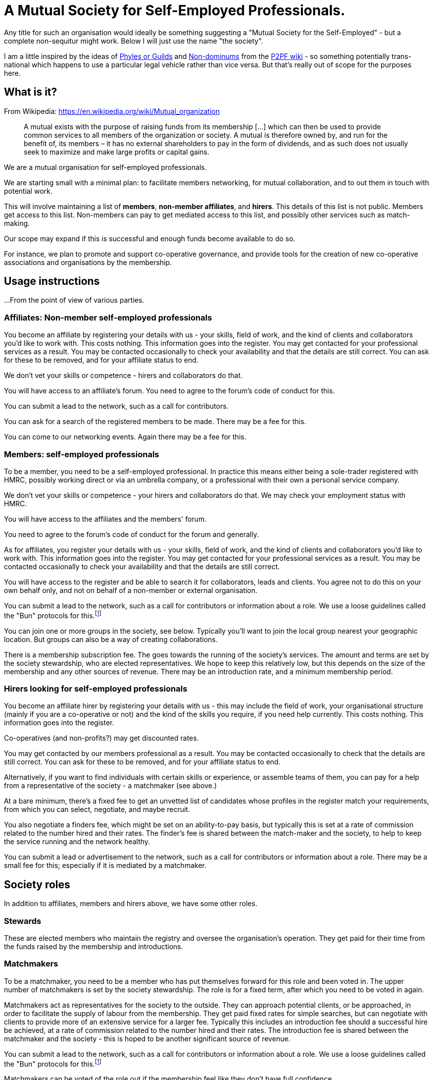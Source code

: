 
= A Mutual Society for Self-Employed Professionals.

Any title for such an organisation would ideally be something suggesting a "Mutual Society for the Self-Employed" - but a complete non-sequitur might work. Below I will just use the name "the society".

I am a little inspired by the ideas of https://wiki.p2pfoundation.net/Phyles#P2P_Guilds_instead_of_Phyles?[Phyles or Guilds] and https://wiki.p2pfoundation.net/Nondominium[Non-dominums] from the https://wiki.p2pfoundation.net/Main_Page[P2PF wiki] - so something potentially trans-national which happens to use a particular legal vehicle rather than vice versa. But that's really out of scope for the purposes here.

== What is it?

From Wikipedia: https://en.wikipedia.org/wiki/Mutual_organization

> A mutual exists with the purpose of raising funds from its membership [...] which can then be used to provide common services to all members of the organization or society. A mutual is therefore owned by, and run for the benefit of, its members – it has no external shareholders to pay in the form of dividends, and as such does not usually seek to maximize and make large profits or capital gains. 

We are a mutual organisation for self-employed professionals.

We are starting small with a minimal plan: to facilitate members networking, for mutual collaboration, and to out them in touch with potential work. 

This will involve maintaining a list of *members*, *non-member affiliates*, and *hirers*. This details of this list is not public. Members get access to this list. Non-members can pay to get mediated access to this list, and possibly other services such as match-making.

Our scope may expand if this is successful and enough funds become available to do so.

For instance, we plan to promote and support co-operative governance, and provide tools for the creation of new co-operative associations and organisations by the membership.

== Usage instructions

...From the point of view of various parties.

=== Affiliates: Non-member self-employed professionals

You become an affiliate by registering your details with us - your skills, field of work, and the kind of clients and collaborators you'd like to work with. This costs nothing. This information goes into the register. You may get contacted for your professional services as a result.  You may be contacted occasionally to check your availability and that the details are still correct. You can ask for these to be removed, and for your affiliate status to end.

We don't vet your skills or competence - hirers and collaborators do that.

You will have access to an affiliate's forum. You need to agree to the forum's code of conduct for this.

You can submit a lead to the network, such as a call for contributors.

You can ask for a search of the registered members to be made. There may be a fee for this.

You can come to our networking events. Again there may be a fee for this.

=== Members: self-employed professionals

To be a member, you need to be a self-employed professional. In practice this means either being a sole-trader registered with HMRC, possibly working direct or via an umbrella company, or a professional with their own a personal service company.

We don't vet your skills or competence - your hirers and collaborators do that. We may check your employment status with HMRC.

You will have access to the affiliates and the members' forum.

You need to agree to the forum's code of conduct for the forum and generally.

As for affiliates, you register your details with us - your skills, field of work, and the kind of clients and collaborators you'd like to work with. This information goes into the register. You may get contacted for your professional services as a result.  You may be contacted occasionally to check your availability and that the details are still correct.

You will have access to the register and be able to search it for collaborators, leads and clients. You agree not to do this on your own behalf only, and not on behalf of a non-member or external organisation.

You can submit a lead to the network, such as a call for contributors or information about a role. We use a loose guidelines called the "Bun" protocols for this.footnote:bunprotocol[And the "Cookie" extension. See https://dna.crisp.se/docs/bun-protocol.html]

You can join one or more groups in the society, see below. Typically you'll want to join the local group nearest your geographic location. But groups can also be a way of creating collaborations.

There is a membership subscription fee. The goes towards the running of the society's services. The amount and terms are set by the society stewardship, who are elected representatives. We hope to keep this relatively low, but this depends on the size of the membership and any other sources of revenue. There may be an introduction rate, and a minimum membership period.

=== Hirers looking for self-employed professionals

You become an affiliate hirer by registering your details with us - this may include the field of work, your organisational structure (mainly if you are a co-operative or not) and the kind of the skills you require, if you need help currently. This costs nothing. This information goes into the register.

Co-operatives (and non-profits?) may get discounted rates.

You may get contacted by our members professional as a result.  You may be contacted occasionally to check that the details are still correct. You can ask for these to be removed, and for your affiliate status to end.

Alternatively, if you want to find individuals with certain skills or experience, or assemble teams of them, you can pay for a help from a representative of the society - a matchmaker (see above.)

At a bare minimum, there's a fixed fee to get an unvetted list of candidates whose profiles in the register match your requirements, from which you can select, negotiate, and maybe recruit.

You also negotiate a finders fee, which might be set on an ability-to-pay basis, but typically this is set at a rate of commission related to the number hired and their rates. The finder's fee is shared between the match-maker and the society, to help to keep the service running and the network healthy.

You can submit a lead or advertisement to the network, such as a call for contributors or information about a role. There may be a small fee for this; especially if it is mediated by a matchmaker.

== Society roles

In addition to affiliates, members and hirers above, we have some other roles.

=== Stewards

These are elected members who maintain the registry and oversee the organisation's operation.  They get paid for their time from the funds raised by the membership and introductions.

=== Matchmakers

To be a matchmaker, you need to be a member who has put themselves forward for this role and been voted in. The upper number of matchmakers is set by the society stewardship. The role is for a fixed term, after which you need to be voted in again.

Matchmakers act as representatives for the society to the outside. They can approach potential clients, or be approached, in order to facilitate the supply of labour from the membership. They get paid fixed rates for simple searches, but can negotiate with clients to provide more of an extensive service for a larger fee. Typically this includes an introduction fee should a successful hire be achieved, at a rate of commission related to the number hired and their rates. The introduction fee is shared between the matchmaker and the society - this is hoped to be another significant source of revenue.

You can submit a lead to the network, such as a call for contributors or information about a role. We use a loose guidelines called the "Bun" protocols for this.footnote:bunprotocol[And the "Cookie" extension. See https://dna.crisp.se/docs/bun-protocol.html]

Matchmakers can be voted of the role out if the membership feel like they don't have full confidence.

=== Group representatives

(This pattern for groups is partially inspired by sociocracy.)

Members can create and join recognised groups for specific interests. A particular case we'd like to support initially are local groups.  But they might also represent other non-geographic interest groups, such as members who have certain skills, interests, or work in certain fields and industries; or those who are LGBQT+, neurodivergent, or from a particular culture or ethic group. 

Groups can also be formed by members with affinities for working with each other.  This could be useful for gathering people to work on a particular project, or who collaborate frequently.

Members can belong to more than one group.

To be represented in the society, a group needs to select some of its members to represent it in connected "circles". Typically there group should have at least two, but not more than eight in their representative circle.

There is no particular upper limit in group size, however. Note the distinction between a group and its representative "circle".

Two of the representative circle are delegated to go to meetings on behalf of the group. One should be the speaker and one the minute taker.  They needn't be the same individuals for every meeting.

The society should keep track of which members have been selected.

It seems preferable for a single member not to represent more than one group at a time, to avoid conflicts of interests, and to avoid overloading.

It follows then that to form a group you need at least two members, who (ideally) are not already representing a group.

Groups may have subgroups, if more granularity is needed. Similar guidelines apply.

Groups might use Open-Collective to manage funds; this could be especially useful for collaborative groups, and perhaps the society could act as a Open-Collective fiscal host to support this. Collaboration groups would need tools for managing contracts with clients. Successful collaborative groups could become the seed for the formation of a new organisation, that might then become a hirer.

It is hoped that these processes, and their governance, can be directly supported by the society with advice and tools, such as software, and partnerships with other organisations.

Being in a group, or being a representative of one, is not a role which is remunerated directly by the society. This is to allow the number of groups to vary freely without needing to worry about revenue depletion, as funds to pay with are limited.

Details on these rules about groups is a work in process and will in any case need some stewarding. But it is imagined that representatives would be typically elected from the group membership, for a fixed term, after which they would stand down and need to be voted in again.

The possibilities for lots of groups implies that general  meetings might become large, which may be undesirable.

== Bootstrapping the organisation

There is a bootstrap phase in which we investigate the general demand for this service amongst potential affiliates, members and hirers.

In this phase, we won't run any services - we will simply ask people for their reaction, and collect details from them - including registering their details, as if they were affiliates, but also a notional "pledge" indicating what they'd be prepared to pay as a subscription fee.  Likewise, we can collect details from potential hirers, and indications of what fees / commission they think is reasonable.

We will have a variety of scenarios and target amounts of revenue for these.  The simplest might be just to pay to incorporate and minimally run the organisation; or or to pay for the maintenance of the register (whilst possibly remaining unincorporated?)  This is a work in progress.

When we collect enough to reach one of these scenarios, we can check that the pledges still stand, and if so begin to collect fees and implement that scenario. We may need to be a declared a gap between collecting the first fees and the service coming online, as for example there may need to be a process of selecting people to fill the roles. Hopefully this gap can be minimised with planning.

If the membership grows, we can partner with other organisations to secure more services at favourable rates, such as advice, contract reviews, legal templates, dispute mediation, training, and so on. With adequate funds, there could be the potential to create bread funds or other bespoke tools and services for members.

